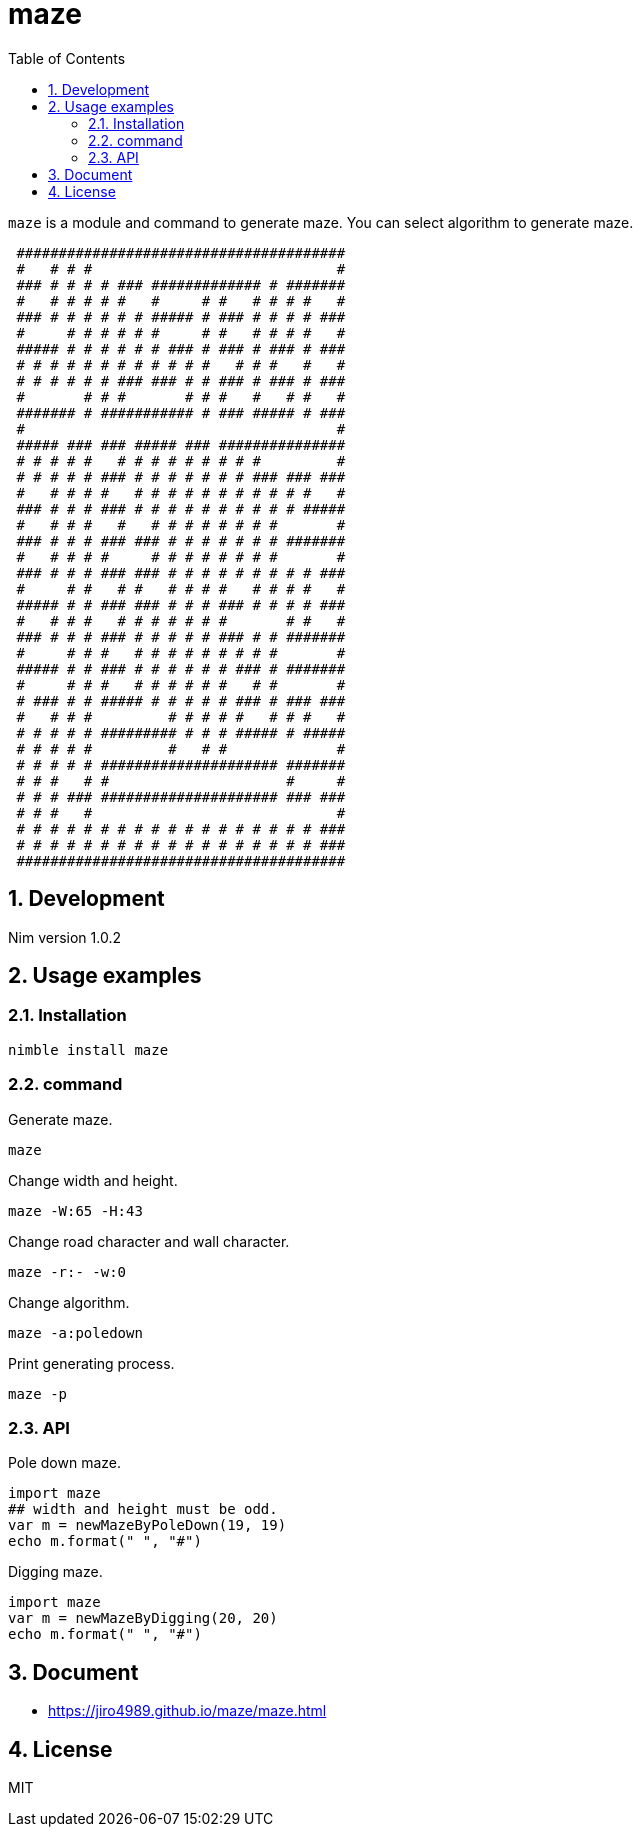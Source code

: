 = maze
:toc: left
:sectnums:

`maze` is a module and command to generate maze.
You can select algorithm to generate maze.

[source,text]
----
                                         
 ####################################### 
 #   # # #                             # 
 ### # # # # ### ############# # ####### 
 #   # # # # #   #     # #   # # # #   # 
 ### # # # # # # ##### # ### # # # # ### 
 #     # # # # # #     # #   # # # #   # 
 ##### # # # # # # ### # ### # ### # ### 
 # # # # # # # # # # # #   # # #   #   # 
 # # # # # # ### ### # # ### # ### # ### 
 #       # # #       # # #   #   # #   # 
 ####### # ########### # ### ##### # ### 
 #                                     # 
 ##### ### ### ##### ### ############### 
 # # # # #   # # # # # # # # #         # 
 # # # # # ### # # # # # # # ### ### ### 
 #   # # # #   # # # # # # # # # # #   # 
 ### # # # ### # # # # # # # # # # ##### 
 #   # # #   #   # # # # # # # #       # 
 ### # # # ### ### # # # # # # # ####### 
 #   # # # #     # # # # # # # #       # 
 ### # # # ### ### # # # # # # # # # ### 
 #     # #   # #   # # # #   # # # #   # 
 ##### # # ### ### # # # ### # # # # ### 
 #   # # #   # # # # # # #       # #   # 
 ### # # # ### # # # # # ### # # ####### 
 #     # # #   # # # # # # # # #       # 
 ##### # # ### # # # # # # ### # ####### 
 #     # # #   # # # # # #   # #       # 
 # ### # # ##### # # # # # ### # ### ### 
 #   # # #         # # # # #   # # #   # 
 # # # # # ######### # # # ##### # ##### 
 # # # # #         #   # #             # 
 # # # # # ##################### ####### 
 # # #   # #                     #     # 
 # # # ### ##################### ### ### 
 # # #   #                             # 
 # # # # # # # # # # # # # # # # # # ### 
 # # # # # # # # # # # # # # # # # # ### 
 ####################################### 
                                         
----

== Development

Nim version 1.0.2

== Usage examples

=== Installation

[source,bash]
----
nimble install maze
----

=== command

Generate maze.

[source,bash]
----
maze
----

Change width and height.

[source,bash]
----
maze -W:65 -H:43
----

Change road character and wall character.

[source,bash]
----
maze -r:- -w:0
----

Change algorithm.

[source,bash]
----
maze -a:poledown
----

Print generating process.

[source,bash]
----
maze -p
----

=== API

Pole down maze.

[source,nim]
----
import maze
## width and height must be odd.
var m = newMazeByPoleDown(19, 19)
echo m.format(" ", "#")
----

Digging maze.

[source,nim]
----
import maze
var m = newMazeByDigging(20, 20)
echo m.format(" ", "#")
----

== Document

* https://jiro4989.github.io/maze/maze.html

== License

MIT
